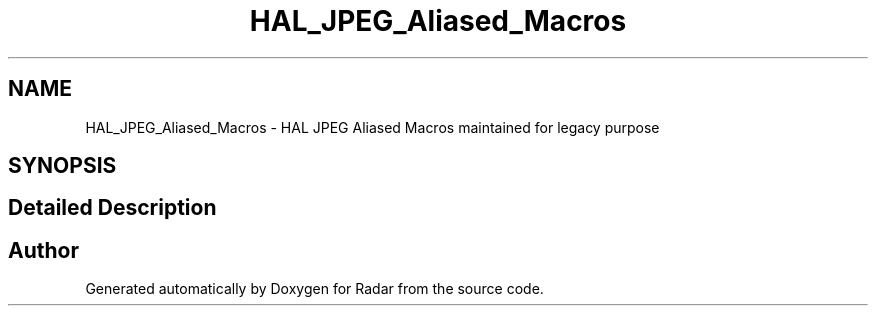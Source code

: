 .TH "HAL_JPEG_Aliased_Macros" 3 "Version 1.0.0" "Radar" \" -*- nroff -*-
.ad l
.nh
.SH NAME
HAL_JPEG_Aliased_Macros \- HAL JPEG Aliased Macros maintained for legacy purpose
.SH SYNOPSIS
.br
.PP
.SH "Detailed Description"
.PP 

.SH "Author"
.PP 
Generated automatically by Doxygen for Radar from the source code\&.
